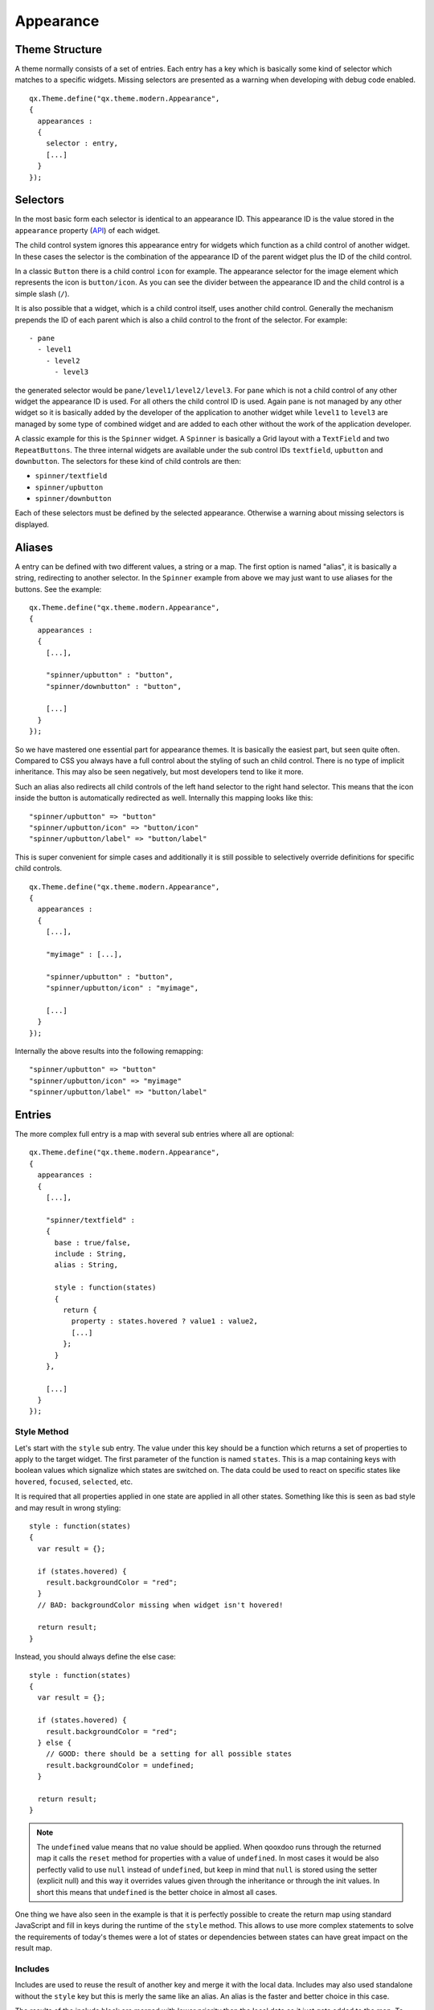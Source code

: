 .. _pages/gui_toolkit/ui_appearance#appearance:

Appearance
**********

.. _pages/gui_toolkit/ui_appearance#theme_structure:

Theme Structure
===============

A theme normally consists of a set of entries. Each entry has a key which is basically some kind of selector which matches to a specific widgets. Missing selectors are presented as a warning when developing with debug code enabled.

::

  qx.Theme.define("qx.theme.modern.Appearance",
  {
    appearances :
    {
      selector : entry,
      [...]
    }
  });

.. _pages/gui_toolkit/ui_appearance#selectors:

Selectors
=========

In the most basic form each selector is identical to an appearance ID. This appearance ID is the value stored in the ``appearance`` property (`API <http://demo.qooxdoo.org/1.2.x/apiviewer/#qx.ui.core.Widget~appearance>`_) of each widget.

The child control system ignores this appearance entry for widgets which function as a child control of another widget. In these cases the selector is the combination of the appearance ID of the parent widget plus the ID of the child control.

In a classic ``Button`` there is a child control ``icon`` for example. The appearance selector for the image element which represents the icon is ``button/icon``. As you can see the divider between the appearance ID and the child control is a simple slash (``/``).

It is also possible that a widget, which is a child control itself, uses another child control. Generally the mechanism prepends the ID of each parent which is also a child control to the front of the selector. For example:

::

  - pane
    - level1
      - level2
        - level3

the generated selector would be ``pane/level1/level2/level3``. For ``pane`` which is not a child control of any other widget the appearance ID is used. For all others the child control ID is used. Again ``pane`` is not managed by any other widget so it is basically added by the developer of the application to another widget while ``level1`` to ``level3`` are managed by some type of combined widget and are added to each other without the work of the application developer. 

A classic example for this is the ``Spinner`` widget. A ``Spinner`` is basically a Grid layout with a ``TextField`` and two ``RepeatButtons``. The three internal widgets are available under the sub control IDs ``textfield``, ``upbutton`` and ``downbutton``. The selectors for these kind of child controls are then:

* ``spinner/textfield``
* ``spinner/upbutton``
* ``spinner/downbutton``

Each of these selectors must be defined by the selected appearance. Otherwise a warning about missing selectors is displayed.

.. _pages/gui_toolkit/ui_appearance#aliases:

Aliases
=======

A entry can be defined with two different values, a string or a map. The first option is named "alias", it is basically a string, redirecting to another selector. In the ``Spinner`` example from above we may just want to use aliases for the buttons. See the example:

::

  qx.Theme.define("qx.theme.modern.Appearance",
  {
    appearances :
    {
      [...],

      "spinner/upbutton" : "button",
      "spinner/downbutton" : "button",

      [...]
    }
  });

So we have mastered one essential part for appearance themes. It is basically the easiest part, but seen quite often. Compared to CSS you always have a full control about the styling of such an child control. There is no type of implicit inheritance. This may also be seen negatively, but most developers tend to like it more.

Such an alias also redirects all child controls of the left hand selector to the right hand selector. This means that the icon inside the button is automatically redirected as well. Internally this mapping looks like this:

::

  "spinner/upbutton" => "button"
  "spinner/upbutton/icon" => "button/icon"
  "spinner/upbutton/label" => "button/label"

This is super convenient for simple cases and additionally it is still possible to selectively override definitions for specific child controls.

::

  qx.Theme.define("qx.theme.modern.Appearance",
  {
    appearances :
    {
      [...],

      "myimage" : [...],    

      "spinner/upbutton" : "button",
      "spinner/upbutton/icon" : "myimage",

      [...]
    }
  });

Internally the above results into the following remapping:

::
  
  "spinner/upbutton" => "button"
  "spinner/upbutton/icon" => "myimage"
  "spinner/upbutton/label" => "button/label"

.. _pages/gui_toolkit/ui_appearance#entries:

Entries
=======

The more complex full entry is a map with several sub entries where all are optional:

::

  qx.Theme.define("qx.theme.modern.Appearance",
  {
    appearances :
    {
      [...],

      "spinner/textfield" : 
      {
        base : true/false,
        include : String,
        alias : String,

        style : function(states) 
        {
          return {
            property : states.hovered ? value1 : value2,
            [...]
          };
        }
      },

      [...]
    }
  });

.. _pages/gui_toolkit/ui_appearance#style_method:

Style Method
------------

Let's start with the ``style`` sub entry. The value under this key should be a function which returns a set of properties to apply to the target widget. The first parameter of the function is named ``states``. This is a map containing keys with boolean values which signalize which states are switched on. The data could be used to react on specific states like ``hovered``, ``focused``, ``selected``, etc. 

It is required that all properties applied in one state are applied in all other states. Something like this is seen as bad style and may result in wrong styling:

::

  style : function(states)
  {
    var result = {};

    if (states.hovered) {
      result.backgroundColor = "red";
    }
    // BAD: backgroundColor missing when widget isn't hovered!

    return result;
  }

Instead, you should always define the else case:

::

  style : function(states)
  {
    var result = {};

    if (states.hovered) {
      result.backgroundColor = "red";
    } else {
      // GOOD: there should be a setting for all possible states
      result.backgroundColor = undefined;
    }

    return result;
  }

.. note::

  The ``undefined`` value means that no value should be applied. When qooxdoo runs through the returned map it calls the ``reset`` method for properties with a value of ``undefined``. In most cases it would be also perfectly valid to use ``null`` instead of ``undefined``, but keep in mind that ``null`` is stored using the setter (explicit null) and this way it overrides values given through the inheritance or through the init values. In short this means that ``undefined`` is the better choice in almost all cases. 

One thing we have also seen in the example is that it is perfectly possible to create the return map using standard JavaScript and fill in keys during the runtime of the ``style`` method. This allows to use more complex statements to solve the requirements of today's themes were a lot of states or dependencies between states can have great impact on the result map.

.. _pages/gui_toolkit/ui_appearance#includes:

Includes
--------

Includes are used to reuse the result of another key and merge it with the local data. Includes may also used standalone without the ``style`` key but this is merly the same like an alias. An alias is the faster and better choice in this case.

The results of the include block are merged with lower priority than the local data so it just gets added to the map. To remove a key from the included map just define the key locally as well (using the ``style`` method) and set it to ``undefined``.

Includes do nothing to child controls. They just include exactly the given selector into the current selector.

.. _pages/gui_toolkit/ui_appearance#child_control_aliases:

Child Control Aliases
---------------------

Child control aliases are compared to the normal aliases mentioned above, just define aliases for the child controls. They do not redirect the local selector to the selector defined by the alias. An example to make this more clear:

::

  qx.Theme.define("qx.theme.modern.Appearance",
  {
    appearances :
    {
      [...],

      "spinner-upbutton" :
      {
        alias : "button",

        style : function(states) {
          return {
            padding : 2,
            icon : "decoration/arrows/up.gif"
          }
        }
      },

      [...]
    }
  });

The result mapping would look like the following:

::

  "spinner/upbutton" => "spinner/upbutton"
  "spinner/upbutton/icon" => "button/image"
  "spinner/upbutton/label" => "button/label"

As you can see the ``spinner/upbutton`` is kept in its original state. This allows one to just refine a specific outer part of a complex widget instead of the whole widget. It is also possible to include the orignal part of the ``button`` into the ``spinner/upbutton`` as well. This is useful to just override a few properties like seen in the following example:

::

  qx.Theme.define("qx.theme.modern.Appearance",
  {
    appearances :
    {
      [...],

      "spinner-upbutton" :
      {
        alias : "button",
        include : "button",

        style : function(states) 
        {
          return {
            padding : 2,
            icon : "decoration/arrows/up.gif"
          }
        }
      },

      [...]
    }
  });

When ``alias`` and ``include`` are identically pointing to the same selector the result is identical to the real alias

.. _pages/gui_toolkit/ui_appearance#base_calls:

Base Calls
----------

When extending themes the so-named ``base`` flag can be enabled to include the result of this selector of the derived theme into the local selector. This is quite comparable to the ``this.base(arguments, ...)`` call in member functions of typical qooxdoo classes. It does all the things the super class has done plus the local things. Please note that all local defintions have higher priority than the inheritance. See next paragraph for details.

.. _pages/gui_toolkit/ui_appearance#priorities:

Priorities
----------

Priority is quite an important topic when dealing with so many sources to fill a selector with styles. Logically the definitions of the ``style`` function are the ones with the highest priority followed by the ``include`` block. The least priority has the ``base`` flag for enabling the *base calls* in inherited themes.

.. _pages/gui_toolkit/ui_appearance#states:

States
======

A state is used for every visual state a widget may have. Every state has flag character. It could only be enabled or disabled via the API ``addState`` or ``removeState``. 

.. _pages/gui_toolkit/ui_appearance#performance:

Performance
===========

qooxdoo has a lot of impressive caching ideas behind the whole appearance handling. As one could easily imagine all these features are quite expensive when they are made on every widget instance and more important, each time a state is modified.

.. _pages/gui_toolkit/ui_appearance#appearance_queue:

Appearance Queue
----------------

First of all we have the appearance queue. Widgets which are visible and inserted into a visible parent are automatically processed by this queue when changes happen or on the initial display of the widget. Otherwise the change is delayed until the widget gets visible (again). 

The queue also minimizes the effect of multiple state changes when they happen at once. All changes are combined into one lookup to the theme e.g. changing ``hovered`` and ``focused`` directly after each other would only result into one update instead of two. In a modern GUI typically each click influence a few widgets at once and in these widgets a few states at once so this optimization really pays of.

.. _pages/gui_toolkit/ui_appearance#selector_caching:

Selector Caching
----------------

Each widget comes with an appearance or was created as a child control of another widget. Because the detection of the selector is quite complex with iterations up to the parent chain, the resulting selector of each widget is cached. The system benefits from the idea that child controls are never moved outside the parent they belong to. So a child controls which is cached once keeps the selector for lifetime. The only thing which could invalidate the selectors of a widget and all of its child controls is the change of the property ``appearance`` in the parent of the child control.

.. _pages/gui_toolkit/ui_appearance#alias_caching:

Alias Caching
-------------

The support for aliases is resolved once per application load. So after a while all aliases are resolved to their final destination. This process is lazy and fills the redirection map with selector usage. This means that the relatively complex process of resolving all aliases is only done once.

The list of resolved aliases can be seen when printing out the map under ``qx.theme.manager.Appearance.getInstance().__aliasMap`` to the log console. It just contains the fully resolved alias (aliases may redirect to each other as well).

.. _pages/gui_toolkit/ui_appearance#result_caching:

Result Caching
--------------

Further the result of each selector for a specific set of states is cached as well. This is maybe the most massive source of performance tweaks in the system. With the first usage, qooxdoo caches for example the result of ``button`` with the states ``hovered`` and ``focused``. The result is used for any further request for such an appearance with the identical set of states. This caching is by the way the most evident reason why the appearance has no access to the individual widget. This would torpedate the caching in some way.

This last caching also reduces the overhead of ``include`` and ``base`` statements which are quite intensive tasks because of the map merge character with which they have been implemented.

